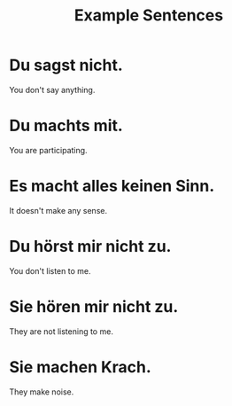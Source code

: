 #+TITLE: Example Sentences

* Du sagst nicht.
You don't say anything.

* Du machts mit.
You are participating.

* Es macht alles keinen Sinn.
It doesn't make any sense.

* Du hörst mir nicht zu.
You don't listen to me.

* Sie hören mir nicht zu.
They are not listening to me.

* Sie machen Krach.
They make noise.
